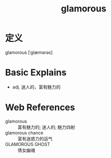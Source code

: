 #+title: glamorous
#+roam_tags:英语单词

* 定义
  
glamorous [ˈɡlæmərəs]

* Basic Explains
- adj. 迷人的，富有魅力的

* Web References
- glamorous :: 富有魅力的; 迷人的; 魅力四射
- glamorous chance :: 富有迷惑力的运气
- GLAMOROUS GHOST :: 倩女幽魂

